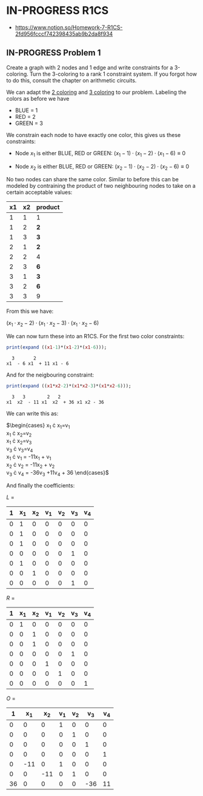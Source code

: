 * IN-PROGRESS R1CS
- https://www.notion.so/Homework-7-R1CS-2fd956fcccf742398435ab9b2da8f934
** IN-PROGRESS Problem 1
Create a graph with 2 nodes and 1 edge and write constraints for a 3-coloring.
Turn the 3-coloring to a rank 1 constraint system. If you forgot how to do this, consult the chapter on arithmetic circuits.

#+BEGIN_SRC dot :file problem_1_graph.png :exports results
graph G {
    x1 -- x2;
}
#+END_SRC

#+RESULTS:
[[file:problem_1_graph.png]]

We can adapt the [[file:homework_7.org][2 coloring]] and [[https://rareskills.io/post/arithmetic-circuit#:~:text=Example%201%3A%20Modeling%203%2Dcoloring%20with%20an%20Arithmetic%20Circuit][3 coloring]] to our problem.
Labeling the colors as before we have
- BLUE = 1
- RED = 2
- GREEN = 3

We constrain each node to have exactly one color, this gives us these constraints:

- Node $x_1$ is either BLUE, RED or GREEN:
  $(x_{1}-1) \cdot (x_{1}-2) \cdot (x_{1}-6) \equiv 0$

- Node $x_2$ is either BLUE, RED or GREEN:
  $(x_{2}-1) \cdot (x_{2}-2) \cdot (x_{2}-6) \equiv 0$

No two nodes can share the same color. Similar to before this can be modeled by contraining the product of two neighbouring nodes to take on a certain acceptable values:

| x1 | x2 | product |
|----+----+---------|
|  1 |  1 | 1       |
|  1 |  2 | *2*     |
|  1 |  3 | *3*     |
|  2 |  1 | *2*     |
|  2 |  2 | 4       |
|  2 |  3 | *6*     |
|  3 |  1 | *3*     |
|  3 |  2 | *6*     |
|  3 |  3 | 9       |

From this we have:

$(x_1 \cdot x_2 -2) \cdot (x_1 \cdot x_2 -3) \cdot (x_1 \cdot x_2 -6)$

We can now turn these into an R1CS. For the first two color constraints:

#+BEGIN_SRC maxima :exports both :results output replace
print(expand ((x1-1)*(x1-2)*(x1-6)));
#+END_SRC

#+RESULTS:
:   3       2
: x1  - 6 x1  + 11 x1 - 6

And for the neigbouring constraint:

#+BEGIN_SRC maxima :exports both :results output replace
print(expand ((x1*x2-2)*(x1*x2-3)*(x1*x2-6)));
#+END_SRC

#+RESULTS:
:   3   3        2   2
: x1  x2  - 11 x1  x2  + 36 x1 x2 - 36

We can write this as:

$\begin{cases}
x_{1} \cdot x_{1}=v_{1} \\
x_{1} \cdot x_{2}=v_{2} \\
x_{1} \cdot x_{2}=v_{3} \\
v_{3} \cdot v_{3}=v_{4} \\
x_{1} \cdot v_{1} = -11x_{1} + v_{1} \\
x_{2} \cdot v_{2} = -11x_{2} + v_{2} \\
v_{3} \cdot v_{4} = -36v_{3} +11v_{4} + 36
\end{cases}$

And finally the coefficients:

$L$ =

| 1 | x_{1} | x_{2} | v_{1} | v_{2} | v_{3} | v_{4} |
|---+-------+-------+-------+-------+-------+-------|
| 0 |     1 |     0 |     0 |     0 |     0 |     0 |
| 0 |     1 |     0 |     0 |     0 |     0 |     0 |
| 0 |     1 |     0 |     0 |     0 |     0 |     0 |
| 0 |     0 |     0 |     0 |     0 |     1 |     0 |
| 0 |     1 |     0 |     0 |     0 |     0 |     0 |
| 0 |     0 |     1 |     0 |     0 |     0 |     0 |
| 0 |     0 |     0 |     0 |     0 |     1 |     0 |

$R$ =

| 1 | x_{1} | x_{2} | v_{1} | v_{2} | v_{3} | v_{4} |
|---+-------+-------+-------+-------+-------+-------|
| 0 |     1 |     0 |     0 |     0 |     0 |     0 |
| 0 |     0 |     1 |     0 |     0 |     0 |     0 |
| 0 |     0 |     1 |     0 |     0 |     0 |     0 |
| 0 |     0 |     0 |     0 |     0 |     1 |     0 |
| 0 |     0 |     0 |     1 |     0 |     0 |     0 |
| 0 |     0 |     0 |     0 |     1 |     0 |     0 |
| 0 |     0 |     0 |     0 |     0 |     0 |     1 |

$O$ =

|  1 | x_{1} | x_{2} | v_{1} | v_{2} | v_{3} | v_{4} |
|----+-------+-------+-------+-------+-------+-------|
|  0 |     0 |     0 |     1 |     0 |     0 |     0 |
|  0 |     0 |     0 |     0 |     1 |     0 |     0 |
|  0 |     0 |     0 |     0 |     0 |     1 |     0 |
|  0 |     0 |     0 |     0 |     0 |     0 |     1 |
|  0 |   -11 |     0 |     1 |     0 |     0 |     0 |
|  0 |     0 |   -11 |     0 |     1 |     0 |     0 |
| 36 |     0 |     0 |     0 |     0 |   -36 |    11 |
